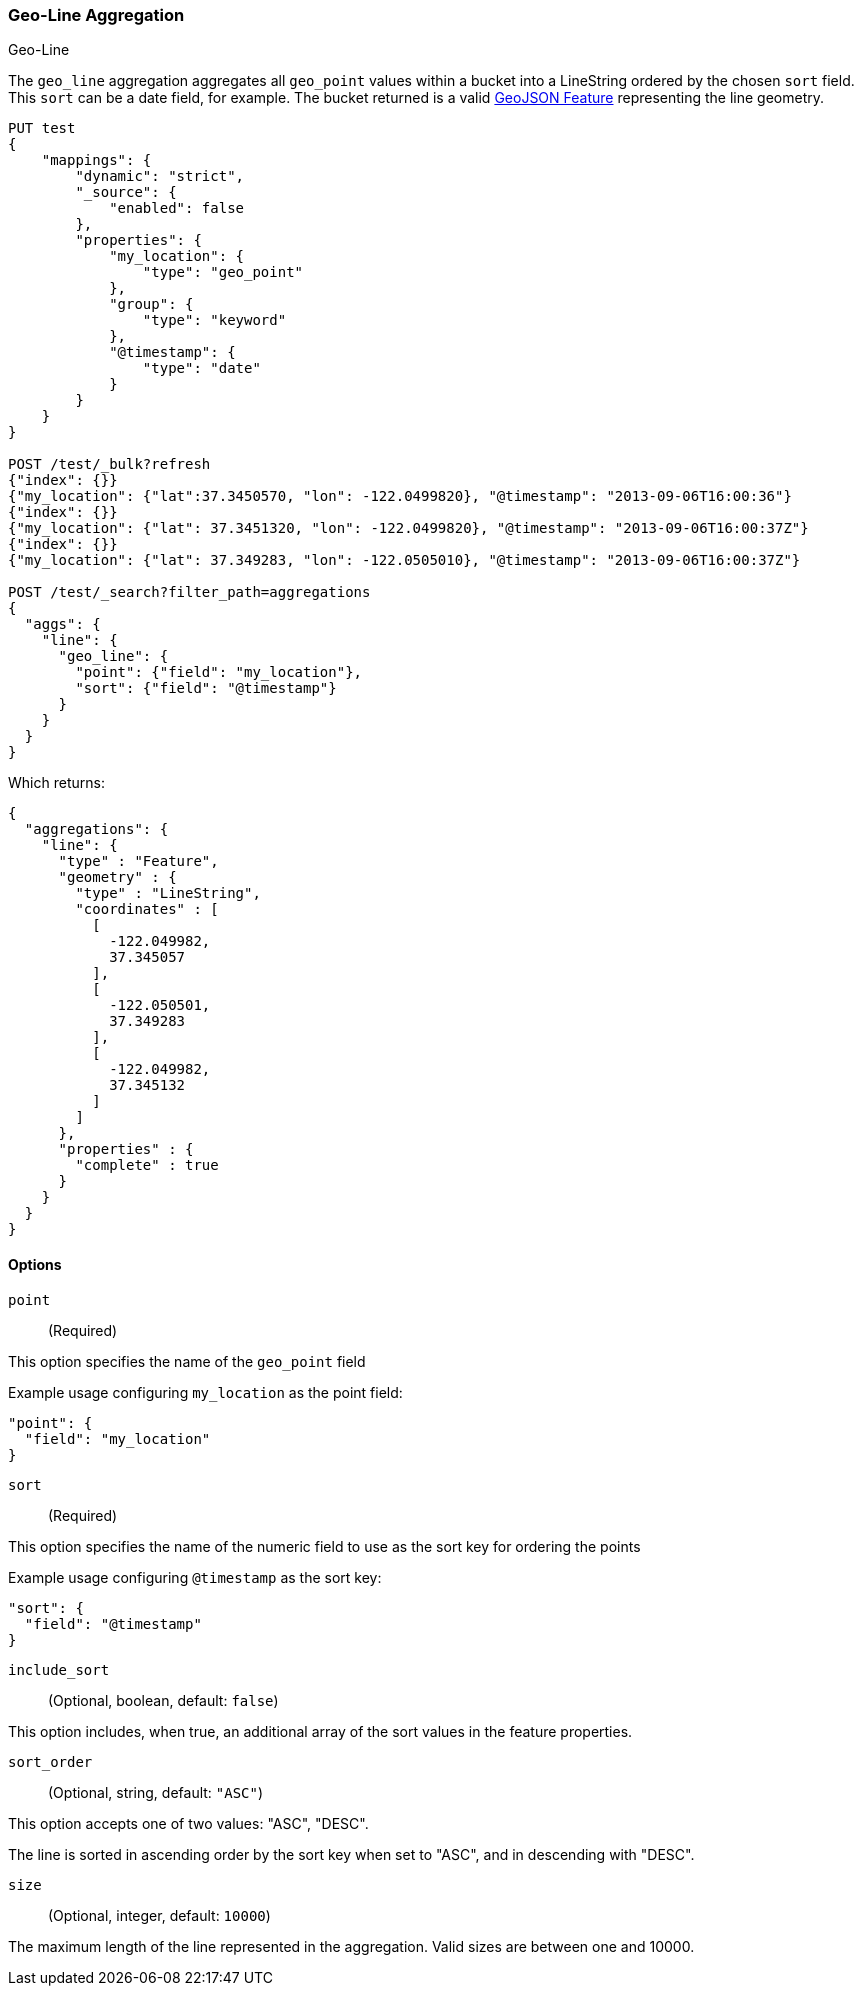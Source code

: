[role="xpack"]
[[search-aggregations-metrics-geo-line]]
=== Geo-Line Aggregation
++++
<titleabbrev>Geo-Line</titleabbrev>
++++

The `geo_line` aggregation aggregates all `geo_point` values within a bucket into a LineString ordered
by the chosen `sort` field. This `sort` can be a date field, for example. The bucket returned is a valid
https://tools.ietf.org/html/rfc7946#section-3.2[GeoJSON Feature] representing the line geometry.

[source,console,id=search-aggregations-metrics-geo-line-simple]
----
PUT test
{
    "mappings": {
        "dynamic": "strict",
        "_source": {
            "enabled": false
        },
        "properties": {
            "my_location": {
                "type": "geo_point"
            },
            "group": {
                "type": "keyword"
            },
            "@timestamp": {
                "type": "date"
            }
        }
    }
}

POST /test/_bulk?refresh
{"index": {}}
{"my_location": {"lat":37.3450570, "lon": -122.0499820}, "@timestamp": "2013-09-06T16:00:36"}
{"index": {}}
{"my_location": {"lat": 37.3451320, "lon": -122.0499820}, "@timestamp": "2013-09-06T16:00:37Z"}
{"index": {}}
{"my_location": {"lat": 37.349283, "lon": -122.0505010}, "@timestamp": "2013-09-06T16:00:37Z"}

POST /test/_search?filter_path=aggregations
{
  "aggs": {
    "line": {
      "geo_line": {
        "point": {"field": "my_location"},
        "sort": {"field": "@timestamp"}
      }
    }
  }
}
----

Which returns:

[source,js]
----
{
  "aggregations": {
    "line": {
      "type" : "Feature",
      "geometry" : {
        "type" : "LineString",
        "coordinates" : [
          [
            -122.049982,
            37.345057
          ],
          [
            -122.050501,
            37.349283
          ],
          [
            -122.049982,
            37.345132
          ]
        ]
      },
      "properties" : {
        "complete" : true
      }
    }
  }
}
----
// TESTRESPONSE

[[search-aggregations-metrics-geo-line-options]]
==== Options

`point`::
(Required)

This option specifies the name of the `geo_point` field

Example usage configuring `my_location` as the point field:

[source,js]
----
"point": {
  "field": "my_location"
}
----
// NOTCONSOLE

`sort`::
(Required)

This option specifies the name of the numeric field to use as the sort key
for ordering the points

Example usage configuring `@timestamp` as the sort key:

[source,js]
----
"sort": {
  "field": "@timestamp"
}
----
// NOTCONSOLE

`include_sort`::
(Optional, boolean, default: `false`)

This option includes, when true, an additional array of the sort values in the
feature properties.

`sort_order`::
(Optional, string, default: `"ASC"`)

This option accepts one of two values: "ASC", "DESC".

The line is sorted in ascending order by the sort key when set to "ASC", and in descending
with "DESC".

`size`::
(Optional, integer, default: `10000`)

The maximum length of the line represented in the aggregation. Valid sizes are
between one and 10000.
